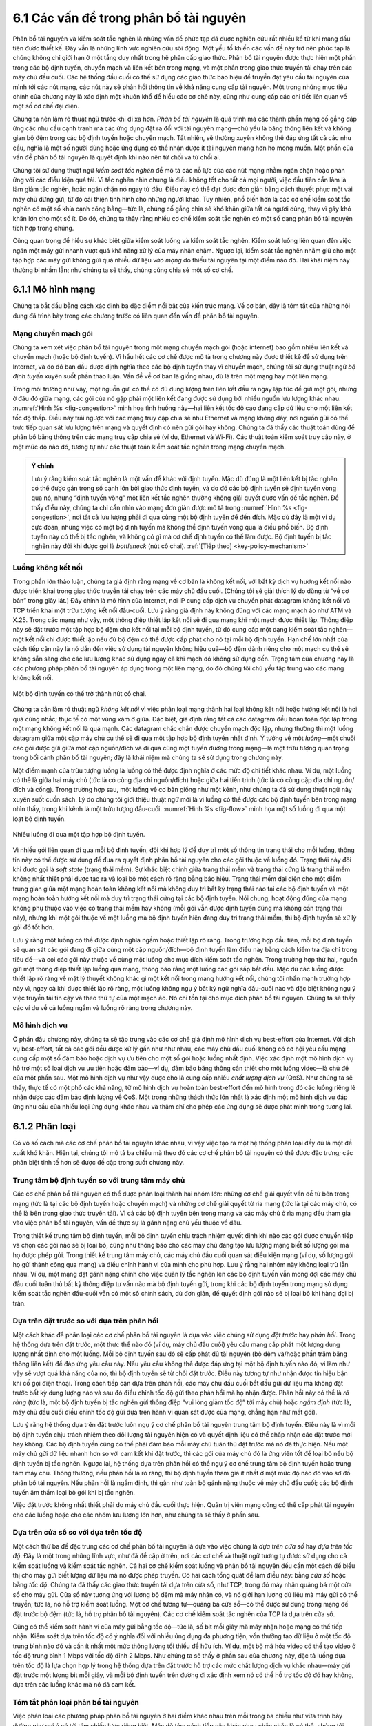 6.1 Các vấn đề trong phân bổ tài nguyên
=======================================

Phân bổ tài nguyên và kiểm soát tắc nghẽn là những vấn đề phức tạp đã được nghiên cứu rất nhiều kể từ khi mạng đầu tiên được thiết kế. Đây vẫn là những lĩnh vực nghiên cứu sôi động. Một yếu tố khiến các vấn đề này trở nên phức tạp là chúng không chỉ giới hạn ở một tầng duy nhất trong hệ phân cấp giao thức. Phân bổ tài nguyên được thực hiện một phần trong các bộ định tuyến, chuyển mạch và liên kết bên trong mạng, và một phần trong giao thức truyền tải chạy trên các máy chủ đầu cuối. Các hệ thống đầu cuối có thể sử dụng các giao thức báo hiệu để truyền đạt yêu cầu tài nguyên của mình tới các nút mạng, các nút này sẽ phản hồi thông tin về khả năng cung cấp tài nguyên. Một trong những mục tiêu chính của chương này là xác định một khuôn khổ để hiểu các cơ chế này, cũng như cung cấp các chi tiết liên quan về một số cơ chế đại diện.

Chúng ta nên làm rõ thuật ngữ trước khi đi xa hơn. *Phân bổ tài nguyên* là quá trình mà các thành phần mạng cố gắng đáp ứng các nhu cầu cạnh tranh mà các ứng dụng đặt ra đối với tài nguyên mạng—chủ yếu là băng thông liên kết và không gian bộ đệm trong các bộ định tuyến hoặc chuyển mạch. Tất nhiên, sẽ thường xuyên không thể đáp ứng tất cả các nhu cầu, nghĩa là một số người dùng hoặc ứng dụng có thể nhận được ít tài nguyên mạng hơn họ mong muốn. Một phần của vấn đề phân bổ tài nguyên là quyết định khi nào nên từ chối và từ chối ai.

Chúng tôi sử dụng thuật ngữ *kiểm soát tắc nghẽn* để mô tả các nỗ lực của các nút mạng nhằm ngăn chặn hoặc phản ứng với các điều kiện quá tải. Vì tắc nghẽn nhìn chung là điều không tốt cho tất cả mọi người, việc đầu tiên cần làm là làm giảm tắc nghẽn, hoặc ngăn chặn nó ngay từ đầu. Điều này có thể đạt được đơn giản bằng cách thuyết phục một vài máy chủ dừng gửi, từ đó cải thiện tình hình cho những người khác. Tuy nhiên, phổ biến hơn là các cơ chế kiểm soát tắc nghẽn có một số khía cạnh công bằng—tức là, chúng cố gắng chia sẻ khó khăn giữa tất cả người dùng, thay vì gây khó khăn lớn cho một số ít. Do đó, chúng ta thấy rằng nhiều cơ chế kiểm soát tắc nghẽn có một số dạng phân bổ tài nguyên tích hợp trong chúng.

Cũng quan trọng để hiểu sự khác biệt giữa kiểm soát luồng và kiểm soát tắc nghẽn. Kiểm soát luồng liên quan đến việc ngăn một máy gửi nhanh vượt quá khả năng xử lý của máy nhận chậm. Ngược lại, kiểm soát tắc nghẽn nhằm giữ cho một tập hợp các máy gửi không gửi quá nhiều dữ liệu *vào mạng* do thiếu tài nguyên tại một điểm nào đó. Hai khái niệm này thường bị nhầm lẫn; như chúng ta sẽ thấy, chúng cũng chia sẻ một số cơ chế.

6.1.1 Mô hình mạng
------------------

Chúng ta bắt đầu bằng cách xác định ba đặc điểm nổi bật của kiến trúc mạng. Về cơ bản, đây là tóm tắt của những nội dung đã trình bày trong các chương trước có liên quan đến vấn đề phân bổ tài nguyên.

Mạng chuyển mạch gói
~~~~~~~~~~~~~~~~~~~~

Chúng ta xem xét việc phân bổ tài nguyên trong một mạng chuyển mạch gói (hoặc internet) bao gồm nhiều liên kết và chuyển mạch (hoặc bộ định tuyến). Vì hầu hết các cơ chế được mô tả trong chương này được thiết kế để sử dụng trên Internet, và do đó ban đầu được định nghĩa theo các bộ định tuyến thay vì chuyển mạch, chúng tôi sử dụng thuật ngữ *bộ định tuyến* xuyên suốt phần thảo luận. Vấn đề về cơ bản là giống nhau, dù là trên một mạng hay một liên mạng.

Trong môi trường như vậy, một nguồn gửi có thể có đủ dung lượng trên liên kết đầu ra ngay lập tức để gửi một gói, nhưng ở đâu đó giữa mạng, các gói của nó gặp phải một liên kết đang được sử dụng bởi nhiều nguồn lưu lượng khác nhau. :numref:`Hình %s <fig-congestion>` minh họa tình huống này—hai liên kết tốc độ cao đang cấp dữ liệu cho một liên kết tốc độ thấp. Điều này trái ngược với các mạng truy cập chia sẻ như Ethernet và mạng không dây, nơi nguồn gửi có thể trực tiếp quan sát lưu lượng trên mạng và quyết định có nên gửi gói hay không. Chúng ta đã thấy các thuật toán dùng để phân bổ băng thông trên các mạng truy cập chia sẻ (ví dụ, Ethernet và Wi-Fi). Các thuật toán kiểm soát truy cập này, ở một mức độ nào đó, tương tự như các thuật toán kiểm soát tắc nghẽn trong mạng chuyển mạch.

.. _key-congestion:
.. admonition:: Ý chính

   Lưu ý rằng kiểm soát tắc nghẽn là một vấn đề khác với định tuyến.
   Mặc dù đúng là một liên kết bị tắc nghẽn có thể được gán trọng số cạnh lớn bởi giao thức định tuyến, và do đó các bộ định tuyến sẽ định tuyến vòng qua nó, nhưng “định tuyến vòng” một liên kết tắc nghẽn thường không giải quyết được vấn đề tắc nghẽn. Để thấy điều này, chúng ta chỉ cần nhìn vào mạng đơn giản được mô tả trong :numref:`Hình %s <fig-congestion>`, nơi tất cả lưu lượng phải đi qua cùng một bộ định tuyến để đến đích. Mặc dù đây là một ví dụ cực đoan, nhưng việc có một bộ định tuyến mà không thể định tuyến vòng qua là điều phổ biến. Bộ định tuyến này có thể bị tắc nghẽn, và không có gì mà cơ chế định tuyến có thể làm được. Bộ định tuyến bị tắc nghẽn này đôi khi được gọi là *bottleneck* (nút cổ chai). :ref:`[Tiếp theo] <key-policy-mechanism>`

Luồng không kết nối
~~~~~~~~~~~~~~~~~~~

Trong phần lớn thảo luận, chúng ta giả định rằng mạng về cơ bản là không kết nối, với bất kỳ dịch vụ hướng kết nối nào được triển khai trong giao thức truyền tải chạy trên các máy chủ đầu cuối. (Chúng tôi sẽ giải thích lý do dùng từ “về cơ bản” trong giây lát.) Đây chính là mô hình của Internet, nơi IP cung cấp dịch vụ chuyển phát datagram không kết nối và TCP triển khai một trừu tượng kết nối đầu-cuối. Lưu ý rằng giả định này không đúng với các mạng mạch ảo như ATM và X.25. Trong các mạng như vậy, một thông điệp thiết lập kết nối sẽ đi qua mạng khi một mạch được thiết lập. Thông điệp này sẽ đặt trước một tập hợp bộ đệm cho kết nối tại mỗi bộ định tuyến, từ đó cung cấp một dạng kiểm soát tắc nghẽn—một kết nối chỉ được thiết lập nếu đủ bộ đệm có thể được cấp phát cho nó tại mỗi bộ định tuyến. Hạn chế lớn nhất của cách tiếp cận này là nó dẫn đến việc sử dụng tài nguyên không hiệu quả—bộ đệm dành riêng cho một mạch cụ thể sẽ không sẵn sàng cho các lưu lượng khác sử dụng ngay cả khi mạch đó không sử dụng đến. Trọng tâm của chương này là các phương pháp phân bổ tài nguyên áp dụng trong một liên mạng, do đó chúng tôi chủ yếu tập trung vào các mạng không kết nối.

.. _fig-congestion:
.. figure:: figures/f06-01-9780123850591.png
   :width: 500px
   :align: center

   Một bộ định tuyến có thể trở thành nút cổ chai.

Chúng ta cần làm rõ thuật ngữ *không kết nối* vì việc phân loại mạng thành hai loại không kết nối hoặc hướng kết nối là hơi quá cứng nhắc; thực tế có một vùng xám ở giữa. Đặc biệt, giả định rằng tất cả các datagram đều hoàn toàn độc lập trong một mạng không kết nối là quá mạnh. Các datagram chắc chắn được chuyển mạch độc lập, nhưng thường thì một luồng datagram giữa một cặp máy chủ cụ thể sẽ đi qua một tập hợp bộ định tuyến nhất định. Ý tưởng về một *luồng*—một chuỗi các gói được gửi giữa một cặp nguồn/đích và đi qua cùng một tuyến đường trong mạng—là một trừu tượng quan trọng trong bối cảnh phân bổ tài nguyên; đây là khái niệm mà chúng ta sẽ sử dụng trong chương này.

Một điểm mạnh của trừu tượng luồng là luồng có thể được định nghĩa ở các mức độ chi tiết khác nhau. Ví dụ, một luồng có thể là giữa hai máy chủ (tức là có cùng địa chỉ nguồn/đích) hoặc giữa hai tiến trình (tức là có cùng cặp địa chỉ nguồn/đích và cổng). Trong trường hợp sau, một luồng về cơ bản giống như một kênh, như chúng ta đã sử dụng thuật ngữ này xuyên suốt cuốn sách. Lý do chúng tôi giới thiệu thuật ngữ mới là vì luồng có thể được các bộ định tuyến bên trong mạng nhìn thấy, trong khi kênh là một trừu tượng đầu-cuối. :numref:`Hình %s <fig-flow>` minh họa một số luồng đi qua một loạt bộ định tuyến.

.. _fig-flow:
.. figure:: figures/f06-02-9780123850591.png
   :width: 500px
   :align: center

   Nhiều luồng đi qua một tập hợp bộ định tuyến.

Vì nhiều gói liên quan đi qua mỗi bộ định tuyến, đôi khi hợp lý để duy trì một số thông tin trạng thái cho mỗi luồng, thông tin này có thể được sử dụng để đưa ra quyết định phân bổ tài nguyên cho các gói thuộc về luồng đó. Trạng thái này đôi khi được gọi là *soft state* (trạng thái mềm). Sự khác biệt chính giữa trạng thái mềm và trạng thái cứng là trạng thái mềm không nhất thiết phải được tạo ra và loại bỏ một cách rõ ràng bằng báo hiệu. Trạng thái mềm đại diện cho một điểm trung gian giữa một mạng hoàn toàn không kết nối mà không duy trì bất kỳ trạng thái nào tại các bộ định tuyến và một mạng hoàn toàn hướng kết nối mà duy trì trạng thái cứng tại các bộ định tuyến. Nói chung, hoạt động đúng của mạng không phụ thuộc vào việc có trạng thái mềm hay không (mỗi gói vẫn được định tuyến đúng mà không cần trạng thái này), nhưng khi một gói thuộc về một luồng mà bộ định tuyến hiện đang duy trì trạng thái mềm, thì bộ định tuyến sẽ xử lý gói đó tốt hơn.

Lưu ý rằng một luồng có thể được định nghĩa ngầm hoặc thiết lập rõ ràng. Trong trường hợp đầu tiên, mỗi bộ định tuyến sẽ quan sát các gói đang đi giữa cùng một cặp nguồn/đích—bộ định tuyến làm điều này bằng cách kiểm tra địa chỉ trong tiêu đề—và coi các gói này thuộc về cùng một luồng cho mục đích kiểm soát tắc nghẽn. Trong trường hợp thứ hai, nguồn gửi một thông điệp thiết lập luồng qua mạng, thông báo rằng một luồng các gói sắp bắt đầu. Mặc dù các luồng được thiết lập rõ ràng về mặt lý thuyết không khác gì một kết nối trong mạng hướng kết nối, chúng tôi nhấn mạnh trường hợp này vì, ngay cả khi được thiết lập rõ ràng, một luồng không ngụ ý bất kỳ ngữ nghĩa đầu-cuối nào và đặc biệt không ngụ ý việc truyền tải tin cậy và theo thứ tự của một mạch ảo. Nó chỉ tồn tại cho mục đích phân bổ tài nguyên. Chúng ta sẽ thấy các ví dụ về cả luồng ngầm và luồng rõ ràng trong chương này.

Mô hình dịch vụ
~~~~~~~~~~~~~~~

Ở phần đầu chương này, chúng ta sẽ tập trung vào các cơ chế giả định mô hình dịch vụ best-effort của Internet. Với dịch vụ best-effort, tất cả các gói đều được xử lý gần như như nhau, các máy chủ đầu cuối không có cơ hội yêu cầu mạng cung cấp một số đảm bảo hoặc dịch vụ ưu tiên cho một số gói hoặc luồng nhất định. Việc xác định một mô hình dịch vụ hỗ trợ một số loại dịch vụ ưu tiên hoặc đảm bảo—ví dụ, đảm bảo băng thông cần thiết cho một luồng video—là chủ đề của một phần sau. Một mô hình dịch vụ như vậy được cho là cung cấp nhiều *chất lượng dịch vụ* (QoS). Như chúng ta sẽ thấy, thực tế có một phổ các khả năng, từ mô hình dịch vụ hoàn toàn best-effort đến mô hình trong đó các luồng riêng lẻ nhận được các đảm bảo định lượng về QoS. Một trong những thách thức lớn nhất là xác định một mô hình dịch vụ đáp ứng nhu cầu của nhiều loại ứng dụng khác nhau và thậm chí cho phép các ứng dụng sẽ được phát minh trong tương lai.

6.1.2 Phân loại
---------------

Có vô số cách mà các cơ chế phân bổ tài nguyên khác nhau, vì vậy việc tạo ra một hệ thống phân loại đầy đủ là một đề xuất khó khăn. Hiện tại, chúng tôi mô tả ba chiều mà theo đó các cơ chế phân bổ tài nguyên có thể được đặc trưng; các phân biệt tinh tế hơn sẽ được đề cập trong suốt chương này.

Trung tâm bộ định tuyến so với trung tâm máy chủ
~~~~~~~~~~~~~~~~~~~~~~~~~~~~~~~~~~~~~~~~~~~~~~~~

Các cơ chế phân bổ tài nguyên có thể được phân loại thành hai nhóm lớn: những cơ chế giải quyết vấn đề từ bên trong mạng (tức là tại các bộ định tuyến hoặc chuyển mạch) và những cơ chế giải quyết từ rìa mạng (tức là tại các máy chủ, có thể là bên trong giao thức truyền tải). Vì cả các bộ định tuyến bên trong mạng và các máy chủ ở rìa mạng đều tham gia vào việc phân bổ tài nguyên, vấn đề thực sự là gánh nặng chủ yếu thuộc về đâu.

Trong thiết kế trung tâm bộ định tuyến, mỗi bộ định tuyến chịu trách nhiệm quyết định khi nào các gói được chuyển tiếp và chọn các gói nào sẽ bị loại bỏ, cũng như thông báo cho các máy chủ đang tạo lưu lượng mạng biết số lượng gói mà họ được phép gửi. Trong thiết kế trung tâm máy chủ, các máy chủ đầu cuối quan sát điều kiện mạng (ví dụ, số lượng gói họ gửi thành công qua mạng) và điều chỉnh hành vi của mình cho phù hợp. Lưu ý rằng hai nhóm này không loại trừ lẫn nhau. Ví dụ, một mạng đặt gánh nặng chính cho việc quản lý tắc nghẽn lên các bộ định tuyến vẫn mong đợi các máy chủ đầu cuối tuân thủ bất kỳ thông điệp tư vấn nào mà bộ định tuyến gửi, trong khi các bộ định tuyến trong mạng sử dụng kiểm soát tắc nghẽn đầu-cuối vẫn có một số chính sách, dù đơn giản, để quyết định gói nào sẽ bị loại bỏ khi hàng đợi bị tràn.

Dựa trên đặt trước so với dựa trên phản hồi
~~~~~~~~~~~~~~~~~~~~~~~~~~~~~~~~~~~~~~~~~~~

Một cách khác để phân loại các cơ chế phân bổ tài nguyên là dựa vào việc chúng sử dụng *đặt trước* hay *phản hồi*. Trong hệ thống dựa trên đặt trước, một thực thể nào đó (ví dụ, máy chủ đầu cuối) yêu cầu mạng cấp phát một lượng dung lượng nhất định cho một luồng. Mỗi bộ định tuyến sau đó sẽ cấp phát đủ tài nguyên (bộ đệm và/hoặc phần trăm băng thông liên kết) để đáp ứng yêu cầu này. Nếu yêu cầu không thể được đáp ứng tại một bộ định tuyến nào đó, vì làm như vậy sẽ vượt quá khả năng của nó, thì bộ định tuyến sẽ từ chối đặt trước. Điều này tương tự như nhận được tín hiệu bận khi cố gọi điện thoại. Trong cách tiếp cận dựa trên phản hồi, các máy chủ đầu cuối bắt đầu gửi dữ liệu mà không đặt trước bất kỳ dung lượng nào và sau đó điều chỉnh tốc độ gửi theo phản hồi mà họ nhận được. Phản hồi này có thể là *rõ ràng* (tức là, một bộ định tuyến bị tắc nghẽn gửi thông điệp “vui lòng giảm tốc độ” tới máy chủ) hoặc *ngầm định* (tức là, máy chủ đầu cuối điều chỉnh tốc độ gửi dựa trên hành vi quan sát được của mạng, chẳng hạn như mất gói).

Lưu ý rằng hệ thống dựa trên đặt trước luôn ngụ ý cơ chế phân bổ tài nguyên trung tâm bộ định tuyến. Điều này là vì mỗi bộ định tuyến chịu trách nhiệm theo dõi lượng tài nguyên hiện có và quyết định liệu có thể chấp nhận các đặt trước mới hay không. Các bộ định tuyến cũng có thể phải đảm bảo mỗi máy chủ tuân thủ đặt trước mà nó đã thực hiện. Nếu một máy chủ gửi dữ liệu nhanh hơn so với cam kết khi đặt trước, thì các gói của máy chủ đó là ứng viên tốt để loại bỏ nếu bộ định tuyến bị tắc nghẽn. Ngược lại, hệ thống dựa trên phản hồi có thể ngụ ý cơ chế trung tâm bộ định tuyến hoặc trung tâm máy chủ. Thông thường, nếu phản hồi là rõ ràng, thì bộ định tuyến tham gia ít nhất ở một mức độ nào đó vào sơ đồ phân bổ tài nguyên. Nếu phản hồi là ngầm định, thì gần như toàn bộ gánh nặng thuộc về máy chủ đầu cuối; các bộ định tuyến âm thầm loại bỏ gói khi bị tắc nghẽn.

Việc đặt trước không nhất thiết phải do máy chủ đầu cuối thực hiện. Quản trị viên mạng cũng có thể cấp phát tài nguyên cho các luồng hoặc cho các nhóm lưu lượng lớn hơn, như chúng ta sẽ thấy ở phần sau.

Dựa trên cửa sổ so với dựa trên tốc độ
~~~~~~~~~~~~~~~~~~~~~~~~~~~~~~~~~~~~~~

Một cách thứ ba để đặc trưng các cơ chế phân bổ tài nguyên là dựa vào việc chúng là *dựa trên cửa sổ* hay *dựa trên tốc độ*. Đây là một trong những lĩnh vực, như đã đề cập ở trên, nơi các cơ chế và thuật ngữ tương tự được sử dụng cho cả kiểm soát luồng và kiểm soát tắc nghẽn. Cả hai cơ chế kiểm soát luồng và phân bổ tài nguyên đều cần một cách để biểu thị cho máy gửi biết lượng dữ liệu mà nó được phép truyền. Có hai cách tổng quát để làm điều này: bằng *cửa sổ* hoặc bằng *tốc độ*. Chúng ta đã thấy các giao thức truyền tải dựa trên cửa sổ, như TCP, trong đó máy nhận quảng bá một cửa sổ cho máy gửi. Cửa sổ này tương ứng với lượng bộ đệm mà máy nhận có, và nó giới hạn lượng dữ liệu mà máy gửi có thể truyền; tức là, nó hỗ trợ kiểm soát luồng. Một cơ chế tương tự—quảng bá cửa sổ—có thể được sử dụng trong mạng để đặt trước bộ đệm (tức là, hỗ trợ phân bổ tài nguyên). Các cơ chế kiểm soát tắc nghẽn của TCP là dựa trên cửa sổ.

Cũng có thể kiểm soát hành vi của máy gửi bằng tốc độ—tức là, số bit mỗi giây mà máy nhận hoặc mạng có thể tiếp nhận. Kiểm soát dựa trên tốc độ có ý nghĩa đối với nhiều ứng dụng đa phương tiện, vốn thường tạo dữ liệu ở một tốc độ trung bình nào đó và cần ít nhất một mức thông lượng tối thiểu để hữu ích. Ví dụ, một bộ mã hóa video có thể tạo video ở tốc độ trung bình 1 Mbps với tốc độ đỉnh 2 Mbps. Như chúng ta sẽ thấy ở phần sau của chương này, đặc tả luồng dựa trên tốc độ là lựa chọn hợp lý trong hệ thống dựa trên đặt trước hỗ trợ các mức chất lượng dịch vụ khác nhau—máy gửi đặt trước một lượng bit mỗi giây, và mỗi bộ định tuyến trên đường đi xác định xem nó có thể hỗ trợ tốc độ đó hay không, dựa trên các luồng khác mà nó đã cam kết.

Tóm tắt phân loại phân bổ tài nguyên
~~~~~~~~~~~~~~~~~~~~~~~~~~~~~~~~~~~~

Việc phân loại các phương pháp phân bổ tài nguyên ở hai điểm khác nhau trên mỗi trong ba chiều như vừa trình bày dường như gợi ý có tới tám chiến lược riêng biệt. Mặc dù tám cách tiếp cận khác nhau chắc chắn là có thể, chúng tôi nhận thấy rằng trên thực tế hai chiến lược tổng quát là phổ biến nhất; hai chiến lược này gắn liền với mô hình dịch vụ cơ bản của mạng.

Một mặt, mô hình dịch vụ best-effort thường ngụ ý rằng phản hồi đang được sử dụng, vì mô hình này không cho phép người dùng đặt trước dung lượng mạng. Điều này, đến lượt nó, có nghĩa là phần lớn trách nhiệm kiểm soát tắc nghẽn thuộc về các máy chủ đầu cuối, có thể với một số hỗ trợ từ các bộ định tuyến. Trên thực tế, các mạng như vậy sử dụng thông tin dựa trên cửa sổ. Đây là chiến lược tổng quát được áp dụng trong Internet.

Mặt khác, mô hình dịch vụ dựa trên QoS có thể ngụ ý một số hình thức đặt trước. Hỗ trợ cho các đặt trước này có thể đòi hỏi sự tham gia đáng kể của bộ định tuyến, chẳng hạn như xếp hàng các gói khác nhau tùy thuộc vào mức tài nguyên đã đặt trước mà chúng yêu cầu. Hơn nữa, việc biểu diễn các đặt trước này bằng tốc độ là hợp lý, vì cửa sổ chỉ liên quan gián tiếp đến lượng băng thông mà người dùng cần từ mạng. Chúng ta sẽ thảo luận chủ đề này ở phần sau.

6.1.3 Tiêu chí đánh giá
-----------------------

Vấn đề cuối cùng là làm thế nào để biết một cơ chế phân bổ tài nguyên là tốt hay không. Hãy nhớ rằng trong phần phát biểu vấn đề ở đầu chương này, chúng tôi đã đặt ra câu hỏi làm thế nào để một mạng *hiệu quả* và *công bằng* phân bổ tài nguyên của nó. Điều này gợi ý ít nhất hai thước đo rộng để đánh giá một sơ đồ phân bổ tài nguyên. Chúng ta sẽ xem xét từng tiêu chí.

Phân bổ tài nguyên hiệu quả
~~~~~~~~~~~~~~~~~~~~~~~~~~~

Một điểm khởi đầu tốt để đánh giá hiệu quả của một sơ đồ phân bổ tài nguyên là xem xét hai chỉ số chính của mạng: thông lượng và độ trễ. Rõ ràng, chúng ta muốn có càng nhiều thông lượng và càng ít độ trễ càng tốt. Thật không may, hai mục tiêu này thường mâu thuẫn với nhau. Một cách chắc chắn để một thuật toán phân bổ tài nguyên tăng thông lượng là cho phép càng nhiều gói vào mạng càng tốt, để đảm bảo tất cả các liên kết đều được sử dụng 100%. Chúng ta làm điều này để tránh khả năng một liên kết bị nhàn rỗi vì một liên kết nhàn rỗi chắc chắn làm giảm thông lượng. Vấn đề với chiến lược này là việc tăng số lượng gói trong mạng cũng làm tăng độ dài hàng đợi tại mỗi bộ định tuyến. Hàng đợi dài hơn đồng nghĩa với việc các gói bị trễ lâu hơn trong mạng.

Để mô tả mối quan hệ này, một số nhà thiết kế mạng đã đề xuất sử dụng tỷ số giữa thông lượng và độ trễ làm chỉ số đánh giá hiệu quả của sơ đồ phân bổ tài nguyên. Tỷ số này đôi khi được gọi là *công suất* của mạng:

::

   Công suất = Thông lượng / Độ trễ

Lưu ý rằng không rõ liệu công suất có phải là chỉ số phù hợp để đánh giá hiệu quả phân bổ tài nguyên hay không. Thứ nhất, lý thuyết về công suất dựa trên mạng hàng đợi M/M/1 giả định hàng đợi vô hạn;[#]_ trong khi mạng thực tế có bộ đệm hữu hạn và đôi khi phải loại bỏ gói. Thứ hai, công suất thường được định nghĩa đối với một kết nối (luồng) đơn lẻ; không rõ nó mở rộng như thế nào cho nhiều kết nối cạnh tranh. Tuy nhiên, bất chấp những hạn chế khá nghiêm trọng này, chưa có chỉ số thay thế nào được chấp nhận rộng rãi, vì vậy công suất vẫn tiếp tục được sử dụng.

.. [#] Vì đây không phải là sách về lý thuyết hàng đợi, chúng tôi chỉ cung cấp mô tả ngắn gọn về hàng đợi M/M/1. Số 1 nghĩa là có một máy phục vụ, và các chữ M nghĩa là phân phối thời gian đến và phục vụ gói là *Markov*, tức là phân phối mũ.

Mục tiêu là tối đa hóa tỷ số này, vốn là hàm của lượng tải đặt lên mạng. Tải, đến lượt nó, được thiết lập bởi cơ chế phân bổ tài nguyên. :numref:`Hình %s <fig-power>` cho thấy một đường cong công suất đại diện, nơi lý tưởng là cơ chế phân bổ tài nguyên sẽ hoạt động tại đỉnh của đường cong này. Bên trái đỉnh, cơ chế quá thận trọng; tức là, nó không cho phép đủ gói được gửi để giữ các liên kết luôn bận. Bên phải đỉnh, quá nhiều gói được cho phép vào mạng đến mức độ trễ tăng lên do xếp hàng bắt đầu lấn át bất kỳ lợi ích nhỏ nào về thông lượng.

Thật thú vị, đường cong công suất này trông rất giống đường cong thông lượng hệ thống trong một hệ thống máy tính chia sẻ thời gian. Thông lượng hệ thống tăng lên khi nhiều công việc được nhận vào hệ thống, cho đến khi đạt đến điểm có quá nhiều công việc đang chạy khiến hệ thống bắt đầu “thrash” (dành hết thời gian để hoán đổi trang bộ nhớ) và thông lượng bắt đầu giảm.

.. _fig-power:
.. figure:: figures/f06-03-9780123850591.png
   :width: 350px
   :align: center

   Tỷ số giữa thông lượng và độ trễ theo hàm của tải.

Như chúng ta sẽ thấy ở các phần sau của chương này, nhiều sơ đồ kiểm soát tắc nghẽn chỉ có thể kiểm soát tải theo những cách rất thô sơ; tức là, đơn giản là không thể điều chỉnh “núm vặn” một chút và chỉ cho phép thêm một số lượng nhỏ gói vào mạng. Do đó, các nhà thiết kế mạng cần quan tâm đến những gì xảy ra ngay cả khi hệ thống hoạt động dưới tải cực lớn—tức là, ở phía ngoài cùng bên phải của đường cong trong :numref:`Hình %s <fig-power>`. Lý tưởng nhất, chúng ta muốn tránh tình huống thông lượng hệ thống giảm về 0 vì hệ thống bị “thrash”. Trong thuật ngữ mạng, chúng ta muốn một hệ thống *ổn định*—nơi các gói vẫn tiếp tục đi qua mạng ngay cả khi mạng hoạt động dưới tải lớn. Nếu một cơ chế không ổn định, mạng có thể gặp phải *sụp đổ do tắc nghẽn*.

Phân bổ tài nguyên công bằng
~~~~~~~~~~~~~~~~~~~~~~~~~~~~

Việc sử dụng hiệu quả tài nguyên mạng không phải là tiêu chí duy nhất để đánh giá một sơ đồ phân bổ tài nguyên. Chúng ta cũng phải xem xét vấn đề công bằng. Tuy nhiên, chúng ta nhanh chóng gặp phải những vấn đề phức tạp khi cố gắng định nghĩa chính xác thế nào là phân bổ tài nguyên công bằng. Ví dụ, một sơ đồ phân bổ tài nguyên dựa trên đặt trước cung cấp một cách rõ ràng để tạo ra sự không công bằng có kiểm soát. Với sơ đồ như vậy, chúng ta có thể sử dụng đặt trước để cho phép một luồng video nhận được 1 Mbps trên một liên kết trong khi một truyền tệp chỉ nhận được 10 kbps trên cùng liên kết đó.

Trong trường hợp không có thông tin rõ ràng, khi nhiều luồng chia sẻ một liên kết cụ thể, chúng ta muốn mỗi luồng nhận được một phần băng thông bằng nhau. Định nghĩa này giả định rằng một phần *công bằng* của băng thông nghĩa là một phần *bằng nhau* của băng thông. Tuy nhiên, ngay cả khi không có đặt trước, các phần bằng nhau có thể không đồng nghĩa với các phần công bằng. Chúng ta có nên xem xét cả độ dài đường đi khi so sánh không? Ví dụ, như minh họa trong :numref:`Hình %s <fig-path-len>`, điều gì là công bằng khi một luồng đi qua bốn bước nhảy cạnh tranh với ba luồng đi qua một bước nhảy?

.. _fig-path-len:
.. figure:: figures/f06-04-9780123850591.png
   :width: 600px
   :align: center

   Một luồng đi qua bốn bước nhảy cạnh tranh với ba luồng đi qua một bước nhảy.

Giả sử rằng công bằng đồng nghĩa với bằng nhau và tất cả các đường đi đều có độ dài bằng nhau, nhà nghiên cứu mạng Raj Jain đã đề xuất một chỉ số có thể được sử dụng để định lượng mức độ công bằng của một cơ chế kiểm soát tắc nghẽn. Chỉ số công bằng của Jain được định nghĩa như sau. Cho một tập hợp thông lượng của các luồng

.. math::

   (x_{1}, x_{2}, \ldots , x_{n})

(được đo bằng các đơn vị nhất quán như bit/giây), hàm sau sẽ gán một chỉ số công bằng cho các luồng:

.. math::

   f(x_{1}, x_{2}, \ldots ,x_{n}) = \frac{( \sum_{i=1}^{n} x_{i}
   )^{2}} {n  \sum_{i=1}^{n} x_{i}^{2}}

Chỉ số công bằng luôn cho ra một số nằm trong khoảng từ 0 đến 1, với 1 là mức công bằng lớn nhất. Để hiểu trực giác đằng sau chỉ số này, hãy xem xét trường hợp tất cả *n* luồng đều nhận được thông lượng 1 đơn vị dữ liệu mỗi giây. Ta thấy rằng chỉ số công bằng trong trường hợp này là

.. math::

   \frac{n^2}{n \times n} = 1

Bây giờ, giả sử một luồng nhận được thông lượng :math:`1 + \Delta`.
Khi đó chỉ số công bằng là

.. math::

   \frac{((n - 1) + 1 + \Delta)^2}{n(n - 1 + (1 + \Delta)^2)}
   = \frac{n^2 + 2n\Delta + \Delta^2}{n^2 + 2n\Delta + n\Delta^2}

Lưu ý rằng mẫu số lớn hơn tử số một lượng :math:`(n-1)\Delta^2`.
Do đó, dù luồng lẻ ra nhận được nhiều hay ít hơn các luồng khác (tức là :math:`\Delta` dương hay âm), chỉ số công bằng đều giảm xuống dưới một. Một trường hợp đơn giản khác là chỉ có *k* trong số *n* luồng nhận được thông lượng bằng nhau, và *n-k* người dùng còn lại nhận được thông lượng bằng 0, khi đó chỉ số công bằng giảm xuống còn \ *k/n*.
